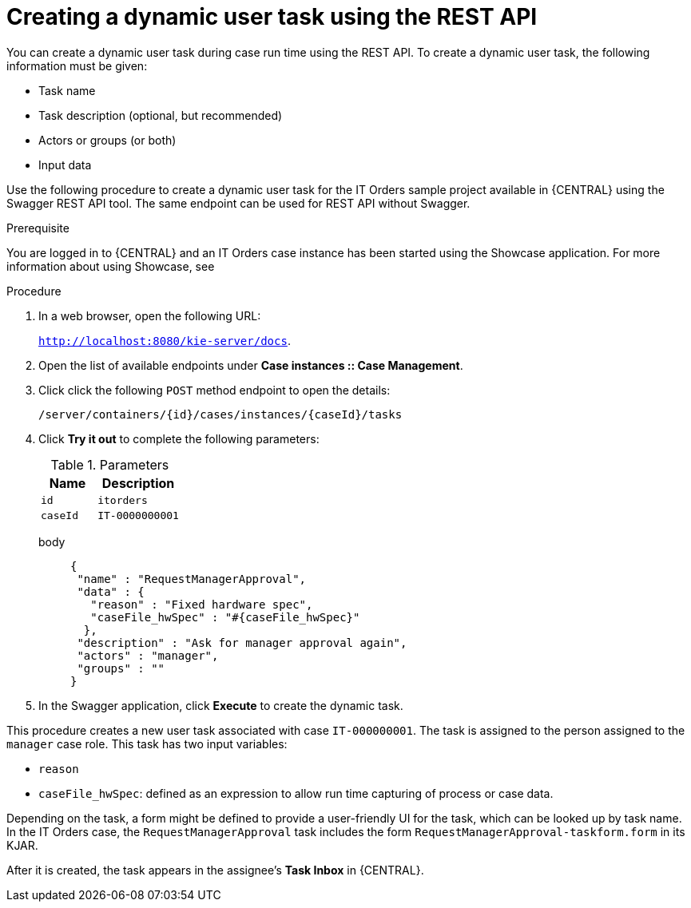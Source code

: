 [id='case-management-dynamic-user-task-API-proc']
= Creating a dynamic user task using the REST API

You can create a dynamic user task during case run time using the REST API. To create a dynamic user task, the following information must be given:

* Task name
* Task description (optional, but recommended)
* Actors or groups (or both)
* Input data


Use the following procedure to create a dynamic user task for the IT Orders sample project available in {CENTRAL} using the Swagger REST API tool. The same endpoint can be used for REST API without Swagger.

.Prerequisite 
You are logged in to {CENTRAL} and an IT Orders case instance has been started using the Showcase application. For more information about using Showcase, see 
ifeval::["{context}" == "case-management-design"]
xref:case-management-showcase-application-con-case-management-design[Case management Showcase application].
endif::[]


.Procedure 

. In a web browser, open the following URL:
+
`http://localhost:8080/kie-server/docs`.
. Open the list of available endpoints under *Case instances :: Case Management*.
. Click click the following `POST` method endpoint to open the details: 
+
`/server/containers/{id}/cases/instances/{caseId}/tasks`
+
. Click *Try it out* to complete the following parameters:
+
.Parameters
[cols="40%,60%",options="header"]
|===
|Name| Description
|`id` | `itorders`
|`caseId` | `IT-0000000001`
|===
+
body::
+
[source]
----
{
 "name" : "RequestManagerApproval",
 "data" : {
   "reason" : "Fixed hardware spec",
   "caseFile_hwSpec" : "#{caseFile_hwSpec}"
  }, 
 "description" : "Ask for manager approval again",
 "actors" : "manager",
 "groups" : "" 
}
----
. In the Swagger application, click *Execute* to create the dynamic task.

This procedure creates a new user task associated with case `IT-000000001`. The task is assigned to the person assigned to the `manager` case role. This task has two input variables:

* `reason`
* `caseFile_hwSpec`: defined as an expression to allow run time capturing of process or case data.

Depending on the task, a form might be defined to provide a user-friendly UI for the task, which can be looked up by task name. In the IT Orders case, the `RequestManagerApproval` task includes the form `RequestManagerApproval-taskform.form` in its KJAR. 

After it is created, the task appears in the assignee's *Task Inbox* in {CENTRAL}.
